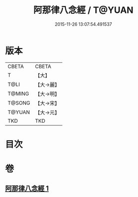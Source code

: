 #+TITLE: 阿那律八念經 / T@YUAN
#+DATE: 2015-11-26 13:07:54.491537
* 版本
 |     CBETA|CBETA   |
 |         T|【大】     |
 |      T@LI|【大→麗】   |
 |    T@MING|【大→明】   |
 |    T@SONG|【大→宋】   |
 |    T@YUAN|【大→元】   |
 |       TKD|TKD     |

* 目次
* 卷
** [[file:KR6a0046_001.txt][阿那律八念經 1]]
